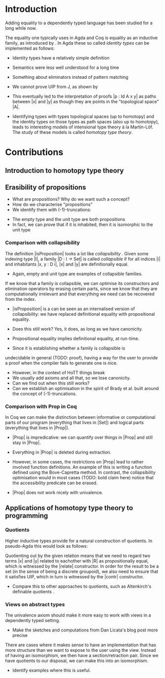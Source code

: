 #+STARTUP: showall
#+EXPORT_EXCLUDE_TAGS: noexport

* [[file:proposal.pdf][Proposal PDF file]]                                                :noexport:

* Introduction

Adding equality to a dependently typed language has been studied for
a long while now.

The equality one typically uses in Agda and Coq is equality as an
inductive family, as introduced by \cite{mltt}. In Agda these so
called /identity types/ can be implemented as follows:

\begin{code}
data Id (A : Set) (x : A) : A → Set a where
  refl : Id A x x
\end{code}

- Identity types have a relatively simple definition

- Semantics were less well understood for a long time

- Something about eliminators instead of pattern matching

- We cannot prove UIP from J, as shown by \cite{groupoidinterpretation}

- This eventually led to the interpretation of proofs |p : Id A x y|
  as paths between |x| and |y| as though they are points in the
  "topological space" |A|.

- Identifying types with types topological spaces (up to homotopy) and
  the identity types on those types as path spaces (also up to
  homotopy), leads to interesting models of intensional type theory à
  la Martin-Löf. The study of these models is called /homotopy type
  theory/.

* Contributions

** Introduction to homotopy type theory

** Erasibility of propositions

- What are propositions? Why do we want such a concept?
- How do we characterise "propositions"
- We identify them with (-1)-truncations:

\begin{code}
isProposition : Set -> Set
isProposition A = (x y : A) -> Id A x y
\end{code}

- The empty type and the unit type are both propositions
- In fact, we can prove that if it is inhabited, then it is
  isomorphic to the unit type

*** Comparison with collapsibility

The definition |isProposition| looks a lot like /collapsibility/
\citep{collapsibility}. Given some indexing type |I|, a family |D : I
-> Set| is called /collapsible/ if for all indices |i| and
inhabitants |x, y : D i|, |x| and |y| are definitionally equal.

- Again, empty and unit type are examples of collapsible families.

If we know that a family is collapsible, we can optimise its
constructors and elimination operators by erasing certain parts, since
we know that they are computationally irrelevant and that everything
we need can be recovered from the index.

- |isProposition| is a can be seen as an internalised version of
  collapsibility: we have replaced definitional equality with
  propositional equality.

- Does this still work? Yes, it does, as long as we have canonicity.

- Propositional equality implies definitional equality, at run-time.

- Since it is establishing whether a family is collapsible is
undecidable in general (TODO: proof), having a way for the user to
provide a proof when the compiler fails to generate one is nice.

- However, in the context of HoTT things break
- We usually add axioms and all that, so we lose canonicity.
- Can we find out when this still works?
- Can we establish an optimisation in the spirit of Brady et
  al. built around the concept of (-1)-truncations.

*** Comparison with Prop in Coq

In Coq we can make the distinction between informative or
computational parts of our program (everything that lives in |Set|)
and logical parts (everything that lives in |Prop|).

 - |Prop| is impredicative: we can quantify over things in |Prop| and
   still stay in |Prop|.

 - Everything in |Prop| is deleted during extraction.

 - However, in some cases, the restrictions on |Prop| lead to rather
   involved function definitions. An example of this is writing a
   function defined using the Bove-Capretta method. In contrast, the
   collapsibility optimisation would in most cases (TODO: bold claim
   here) notice that the accessibility predicate can be erased.

- |Prop| does not work nicely with univalence.

** Applications of homotopy type theory to programming

*** Quotients

Higher inductive types provide for a natural construction of
quotients. In pseudo-Agda this would look as follows:

\begin{code}
data Quotient (A : Set) (R : A -> A -> Proposition) : Set where
  project  : A -> Quotient A R
  relate   : (x y : A) -> R x y -> Id (Quotient A R) (project x) (project y)
  contr    : (x y : Quotient A R)  -> (p q : Id (Quotient A R) x y) 
                                   -> Id (Id (Quotient A R) x y) p q
\end{code}

Quotienting out by the given relation means that we need to regard two
terms |x| and |y| related to eachother with |R| as propositionally
equal, which is witnessed by the |relate| constructor. In order for
the result to be a set (in the sense of being a discrete groupoid), we
also need to ensure that it satisfies UIP, which in turn is witnessed
by the |contr| constructor.

- Compare this to other approaches to quotients, such as Altenkirch's
  definable quotients \citep{definablequotients}.

*** Views on abstract types

The univalence axiom should make it more easy to work with views in a
dependently typed setting.

- Make the sketches and computations from Dan Licata's blog post more precise

There are cases where it makes sense to have an implementation that
has more structure than we want to expose to the user using the
view. Instead of having an isomorphism, we then have a
section/retraction pair. Since we have quotients to our disposal, we
can make this into an isomorphism. 

- Identify examples where this is useful.
